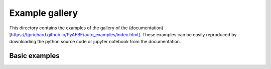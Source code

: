 Example gallery
===============

This directory contains the examples of the gallery of the (documentation)[https://fjprichard.github.io/PyAFBF/auto_examples/index.html].
These examples can be easily reproduced by downloading the python source code or jupyter notebook from the documentation.


Basic examples
--------------
